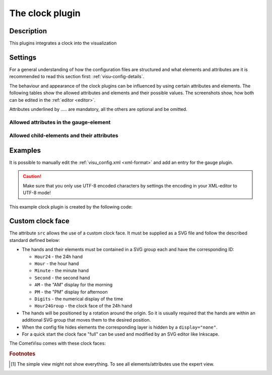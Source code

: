 .. _clock:

The clock plugin
================

.. api-doc:: cv.plugins.Clock

Description
-----------

.. ###START-WIDGET-DESCRIPTION### Please do not change the following content. Changes will be overwritten

This plugins integrates a clock into the visualization



.. ###END-WIDGET-DESCRIPTION###

Settings
--------

For a general understanding of how the configuration files are structured and what elements and attributes are
it is recommended to read this section first: :ref:`visu-config-details`.

The behaviour and appearance of the clock plugins can be influenced by using certain attributes and elements.
The following tables show the allowed attributes and elements and their possible values.
The screenshots show, how both can be edited in the :ref:`editor <editor>`.

Attributes underlined by ..... are mandatory, all the others are optional and be omitted.

Allowed attributes in the gauge-element
^^^^^^^^^^^^^^^^^^^^^^^^^^^^^^^^^^^^^^^^^^^^^^^^^^^

.. parameter-information:: clock

.. widget-example::
    :editor: attributes
    :scale: 75
    :align: center

    <caption>Attributes in the editor (simple view) [#f1]_</caption>
    <meta>
        <plugins>
            <plugin name="clock" />
        </plugins>
    </meta>
    <clock src="plugins/clock/clock_pure.svg">
        <layout colspan="2" rowspan="2" />
        <address transform="DPT:10.001" mode="readwrite">12/7/10</address>
    </clock>


Allowed child-elements and their attributes
^^^^^^^^^^^^^^^^^^^^^^^^^^^^^^^^^^^^^^^^^^^

.. elements-information:: clock

.. widget-example::
    :editor: elements
    :scale: 75
    :align: center

    <caption>Elements in the editor</caption>
    <meta>
        <plugins>
            <plugin name="clock" />
        </plugins>
    </meta>
    <clock src="plugins/clock/clock_pure.svg">
        <layout colspan="2" rowspan="2" />
        <address transform="DPT:10.001" mode="readwrite">12/7/10</address>
    </clock>

Examples
--------

It is possible to manually edit the :ref:`visu_config.xml <xml-format>` and add an entry
for the gauge plugin.

.. CAUTION::
    Make sure that you only use UTF-8 encoded characters by settings the encoding in your
    XML-editor to UTF-8 mode!

.. ###START-WIDGET-EXAMPLES### Please do not change the following content. Changes will be overwritten


.. ###END-WIDGET-EXAMPLES###

This example clock plugin is created by the following code:

.. widget-example::

    <settings>
        <screenshot name="clock_pure_simple" sleep="2000">
            <caption>Clock plugin</caption>
            <data address="12/7/10" type="time">22:10:22</data>
        </screenshot>
    </settings>
    <meta>
        <plugins>
            <plugin name="clock" />
        </plugins>
    </meta>
    <clock src="plugins/clock/clock_pure.svg">
        <layout colspan="2" rowspan="2" />
        <address transform="DPT:10.001" mode="readwrite">12/7/10</address>
    </clock>

Custom clock face
-----------------

The attribute ``src`` allows the use of a custom clock face. It must be
supplied as a SVG file and follow the described standard defined below:

* The hands and their elements must be contained in a SVG group each and have
  the corresponding ID:

  * ``Hour24`` - the 24h hand
  * ``Hour`` - the hour hand
  * ``Minute`` - the minute hand
  * ``Second`` - the second hand
  * ``AM`` - the "AM" display for the morning
  * ``PM`` - the "PM" display for afternoon
  * ``Digits`` - the numerical display of the time
  * ``Hour24Group`` - the clock face of the 24h hand
* The hands will be positioned by a rotation around the origin. So it is usually
  required that the hands are within an additional SVG group that moves them
  to the desired position.
* When the config file hides elements the corresponding layer is hidden by
  a ``display="none"``.
* For a quick start the clock face "full" can be used and modified by an SVG
  editor like Inkscape.

The CometVisu comes with these clock faces:

.. widget-example::
    :hide-source: true

    <settings>
        <screenshot name="clock_full" sleep="2000">
            <caption>Clock face "full": plugins/clock/clock_full.svg</caption>
            <data address="12/7/10" type="time">22:10:22</data>
        </screenshot>
    </settings>
    <meta>
        <plugins>
            <plugin name="clock" />
        </plugins>
    </meta>
    <clock src="plugins/clock/clock_full.svg">
        <layout colspan="3" rowspan="4" />
        <address transform="DPT:10.001" mode="readwrite">12/7/10</address>
    </clock>

.. widget-example::
    :hide-source: true

    <settings>
        <screenshot name="clock_simple" sleep="2000">
            <caption>Clock face "simple": plugins/clock/clock_simple.svg</caption>
            <data address="12/7/10" type="time">22:10:22</data>
        </screenshot>
    </settings>
    <meta>
        <plugins>
            <plugin name="clock" />
        </plugins>
    </meta>
    <clock src="plugins/clock/clock_simple.svg">
        <layout colspan="3" rowspan="4" />
        <address transform="DPT:10.001" mode="readwrite">12/7/10</address>
    </clock>

.. widget-example::
    :hide-source: true

    <settings>
        <screenshot name="clock_pure" sleep="2000">
            <caption>Clock face "pure": plugins/clock/clock_pure.svg</caption>
            <data address="12/7/10" type="time">22:10:22</data>
        </screenshot>
    </settings>
    <meta>
        <plugins>
            <plugin name="clock" />
        </plugins>
    </meta>
    <clock src="plugins/clock/clock_pure.svg">
        <layout colspan="3" rowspan="4" />
        <address transform="DPT:10.001" mode="readwrite">12/7/10</address>
    </clock>

.. rubric:: Footnotes

.. [#f1] The simple view might not show everything. To see all elements/attributes use the expert view.
